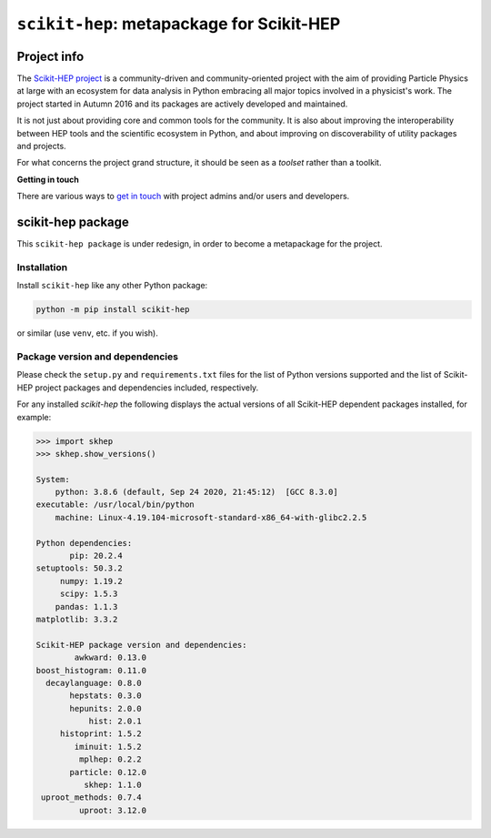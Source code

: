 
``scikit-hep``: metapackage for Scikit-HEP
==========================================

.. image:: https://scikit-hep.org/assets/images/Scikit--HEP-Project-blue.svg
   :target: https://scikit-hep.org

.. image:: https://img.shields.io/pypi/v/scikit-hep.svg
  :target: https://pypi.python.org/pypi/scikit-hep

.. image:: https://zenodo.org/badge/DOI/10.5281/zenodo.1043949.svg
  :target: https://doi.org/10.5281/zenodo.1043949

.. image:: https://github.com/scikit-hep/scikit-hep/workflows/CI/badge.svg
   :target: https://github.com/scikit-hep/scikit-hep/actions?query=workflow%3ACI+branch%3Amaster

.. image:: https://coveralls.io/repos/github/scikit-hep/scikit-hep/badge.svg?branch=master
   :target: https://coveralls.io/github/scikit-hep/scikit-hep?branch=master


Project info
------------

The `Scikit-HEP project <http://scikit-hep.org/>`_ is a community-driven and community-oriented project
with the aim of providing Particle Physics at large with an ecosystem for data analysis in Python
embracing all major topics involved in a physicist's work.
The project started in Autumn 2016 and its packages are actively developed and maintained.

It is not just about providing core and common tools for the community.
It is also about improving the interoperability between HEP tools and the scientific ecosystem in Python,
and about improving on discoverability of utility packages and projects.

For what concerns the project grand structure, it should be seen as a *toolset* rather than a toolkit.

**Getting in touch**

There are various ways to
`get in touch <http://scikit-hep.org/get-in-touch.html>`_
with project admins and/or users and developers.

scikit-hep package
------------------

This ``scikit-hep package`` is under redesign, in order to become a metapackage for the project.

Installation
.............

Install ``scikit-hep`` like any other Python package:

.. code-block:: bash

   python -m pip install scikit-hep

or similar (use ``venv``, etc. if you wish).

Package version and dependencies
................................

Please check the ``setup.py`` and ``requirements.txt`` files for the list
of Python versions supported and the list of Scikit-HEP project packages
and dependencies included, respectively.

For any installed `scikit-hep` the following displays the actual versions
of all Scikit-HEP dependent packages installed, for example:

.. code-block:: python

    >>> import skhep
    >>> skhep.show_versions()

    System:
        python: 3.8.6 (default, Sep 24 2020, 21:45:12)  [GCC 8.3.0]
    executable: /usr/local/bin/python
        machine: Linux-4.19.104-microsoft-standard-x86_64-with-glibc2.2.5

    Python dependencies:
           pip: 20.2.4
    setuptools: 50.3.2
         numpy: 1.19.2
         scipy: 1.5.3
        pandas: 1.1.3
    matplotlib: 3.3.2

    Scikit-HEP package version and dependencies:
            awkward: 0.13.0
    boost_histogram: 0.11.0
      decaylanguage: 0.8.0
           hepstats: 0.3.0
           hepunits: 2.0.0
               hist: 2.0.1
         histoprint: 1.5.2
            iminuit: 1.5.2
             mplhep: 0.2.2
           particle: 0.12.0
              skhep: 1.1.0
     uproot_methods: 0.7.4
             uproot: 3.12.0
